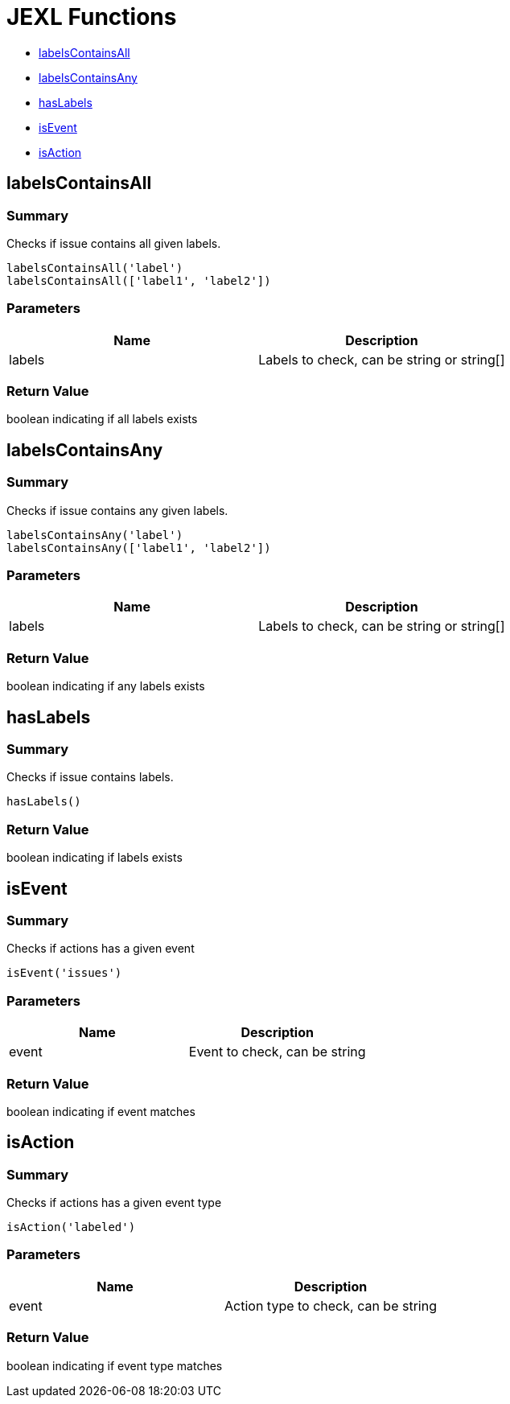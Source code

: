# JEXL Functions

- <<jexl-functions-labelsContainsAll>>
- <<jexl-functions-labelsContainsAny>>
- <<jexl-functions-hasLabels>>
- <<jexl-functions-isEvent>>
- <<jexl-functions-isAction>>

[[jexl-functions-labelsContainsAll]]
## labelsContainsAll

### Summary

Checks if issue contains all given labels.

----
labelsContainsAll('label')
labelsContainsAll(['label1', 'label2'])
----

### Parameters

[Attributes]
|===
|Name |Description

|labels
|Labels to check, can be string or string[]
|===

### Return Value

boolean indicating if all labels exists

[[jexl-functions-labelsContainsAny]]
## labelsContainsAny

### Summary

Checks if issue contains any given labels.

----
labelsContainsAny('label')
labelsContainsAny(['label1', 'label2'])
----


### Parameters

[Attributes]
|===
|Name |Description

|labels
|Labels to check, can be string or string[]
|===

### Return Value

boolean indicating if any labels exists

[[jexl-functions-hasLabels]]
## hasLabels

### Summary

Checks if issue contains labels.

----
hasLabels()
----

### Return Value

boolean indicating if labels exists

[[jexl-functions-isEvent]]
## isEvent

### Summary

Checks if actions has a given event

----
isEvent('issues')
----

### Parameters

[Attributes]
|===
|Name |Description

|event
|Event to check, can be string
|===

### Return Value

boolean indicating if event matches

[[jexl-functions-isAction]]
## isAction

### Summary

Checks if actions has a given event type

----
isAction('labeled')
----

### Parameters

[Attributes]
|===
|Name |Description

|event
|Action type to check, can be string
|===

### Return Value

boolean indicating if event type matches
